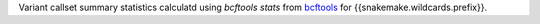 Variant callset summary statistics calculatd using `bcftools stats` from bcftools_ for {{snakemake.wildcards.prefix}}.

.. _bcftools: https://https://samtools.github.io/bcftools/bcftools.html#stats